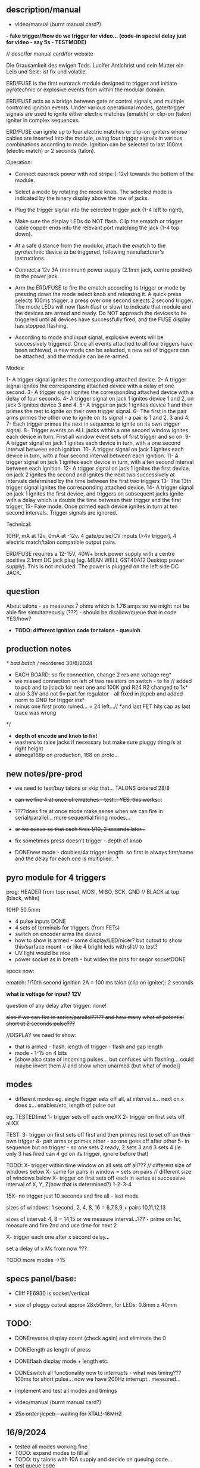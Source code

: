** description/manual

- video/manual (burnt manual card?)

*- fake trigger//how do we trigger for video... (code-in special delay just for video - say 5s - TESTMODE)*

// desc/for manual card/for website

Die Grausamkeit des ewigen Tods. Lucifer Antichrist und sein Mutter ein Leib und Sele: ist fix und volatile.

ERD/FUSE is the first eurorack module designed to trigger and initiate
pyrotechnic or explosive events from within the modular domain.

ERD/FUSE acts as a bridge between gate or control signals, and
multiple controlled ignition events. Under various operational modes,
gate/trigger signals are used to ignite either electric matches
(ematch) or clip-on (talon) igniter in complex sequences.

ERD/FUSE can ignite up to four electric matches or clip-on igniters
whose cables are inserted into the module, using four trigger signals
in various combinations according to mode. Ignition can be selected to
last 100ms (electic match) or 2 seconds (talon).

Operation:

- Connect eurorack power with red stripe (-12v) towards the bottom of the module.
- Select a mode by rotating the mode knob. The selected mode is indicated by the binary display above the row of jacks.
- Plug the trigger signal into the selected trigger jack (1-4 left to right),
- Make sure the display LEDs do NOT flash. Clip the ematch or trigger cable copper ends into the relevant port matching the jack (1-4 top down). 

- At a safe distance from the modulor, attach the ematch to the pyrotechnic device to be triggered, following manufacturer's instructions.

- Connect a 12v 3A (minimum) power supply (2.1mm jack, centre positive) to the power jack.

- Arm the ERD/FUSE to fire the ematch according to trigger or mode by
  pressing down the mode select knob and releasing it. A quick press
  selects 100ms trigger, a press over one second selects 2 second
  trigger. The mode LEDs will now flash (fast or slow) to indicate
  that module and the devices are armed and ready. Do NOT approach the
  devices to be triggered until all devices have successfully fired,
  and the FUSE display has stopped flashing.

- According to mode and input signal, explosive events will be
  successively triggered. Once all events attached to all four
  triggers have been achieved, a new mode can be selected, a new set
  of triggers can be attached, and the module can be re-armed.

Modes:

1- A trigger signal ignites the corresponding attached device.
2- A trigger signal ignites the corresponding attached device with a delay of one second.
3- A trigger signal ignites the corresponding attached device with a delay of four seconds.
4- A trigger signal on jack 1 ignites device 1 and 2, on jack 3 ignites device 3 and 4.
5- A trigger on jack 1 ignites device 1 and then primes the rest to ignite on their own trigger signal.
6- The first in the pair arms primes the other one to ignite on its signal - a pair is 1 and 2, 3 and 4.
7- Each trigger primes the next in sequence to ignite on its own trigger signal.
8- Trigger events on ALL jacks within a one second window ignites each device in turn. First all window event sets of first trigger and so on.
9- A trigger signal on jack 1 ignites each device in turn, with a one second interval between each ignition.
10- A trigger signal on jack 1 ignites each device in turn, with a four second interval between each ignition.
11- A trigger signal on jack 1 ignites each device in turn, with a ten second interval between each ignition.
12- A trigger signal on jack 1 ignites the first device, on jack 2 ignites the second and ignites the next two successively at intervals determined by the time between the first two triggers
13- The 13th trigger signal ignites the corresponding attached device.
14- A trigger signal on jack 1 ignites the first device, and triggers on subsequent jacks ignite with a delay which is double the time between their trigger and the first trigger,
15- Fake mode. Once primed each device ignites in turn at ten second intervals. Trigger signals are ignored.

Technical:

10HP, mA at 12v, 0mA at -12v. 4 gate/pulse/CV inputs (>4v trigger), 4 electric match/talon compatible output pairs. 

ERD/FUSE requires a 12-15V, 40W+ brick power supply with a centre positive
2.1mm DC jack plug (eg. MEAN WELL GST40A12 Desktop power supply). This
is not included. The power is plugged on the left side DC JACK.

** question

About talons - as measures 7 ohms which is 1.76 amps so we might not be able fire simultaneously (???) - should be disallow/queue that in code YES/how?

- *TODO: different ignition code for talons - queuinh*

** production notes

/* bad batch // reordered 30/8/2024
- EACH BOARD: so fix connection, change 2 res and voltage reg*
- we missed connection on left of two resistors on switch - to fix // added to pcb and to jlcpcb for next one and 100K gnd R24 R2 changed to 1k*
- also 3.3V and not 5v part for regulator - all fixed in jlcpcb and added norm to GND for trigger ins*
- minus one first proto ruined... = 24 left...// *and last FET hits cap as last trace was wrong
*/

- *depth of encode and knob to fix!*
- washers to raise jacks if necessary but make sure pluggy thing is at right height
- atmega168p on production, 168 on proto...

** new notes/pre-prod

- we need to test/buy talons or skip that... TALONS ordered 28/8

- +can we fire 4 at once of ematches - test... YES, this works...+
- ????does fire at once mode make sense when we can fire in serial/parallel... more sequential firing modes...
- +or we queue so that each fires 1/10, 2 seconds later...+

- fix sometimes press doesn't trigger - depth of knob

- DONEnew mode - doubles/4x trigger length. so first is always first/same and the delay for each one is multiplied...*

** pyro module for 4 triggers

prog: HEADER from top: reset, MOSI, MISO, SCK, GND // BLACK at top (black, white)

10HP 50.5mm

- 4 pulse inputs DONE
- 4 sets of terminals for triggers (from FETs)
- switch on encoder arms the device
- how to show is armed - some display/LED/nicer? but cutout to show this/surface mount - or like 4 bright leds with slit// to test?
- UV light would be nice
- power socket as in breath - but widen the pins for segor socketDONE

specs now:

ematch: 1/10th second ignition 2A = 100 ms
talon (clip on igniter): 2 seconds

*what is voltage for input? 12V*

question of any delay after trigger: none!

+also if we can fire in series/parallel??!?? and how many+
+what of potential short at 2 seconds pulse???+

//DISPLAY we need to show:

- that is armed - flash. length of trigger - flash and gap length
- mode - 1-15 on 4 bits
- [show also state of incoming pulses... but confuses with flashing... could maybe invert them // and show when unarmed (but what of mode)]

** modes

- different modes eg. single trigger sets off all, at interval x... next on x does x... enables/etc, length of pulse out

eg.
TESTEDfine!
1- trigger sets off each oneXX
2- trigger on first sets off allXX

TEST:
3- trigger on first sets off first and then primes rest to set off on their own trigger 
4- pair arms or primes other - so one goes off after other 
5- in sequence but on trigger - so one sets 2 ready, 2 sets 3 and 3 sets 4 (ie. only 3 has fired can 4 go on its trigger, ignore before that)

TODO:
X- trigger within time window on all sets off all???  // different size of windows below 
X- same for pairs in window = sets on pairs // different size of windows below
X- trigger on first sets off each in series at successive interval of X, Y, Z(how that is determined?) 1-2-3-4

15X- no trigger just 10 seconds and fire all - last mode

sizes of windows: 1 second, 2, 4, 8, 16 = 6,7,8,9 + pairs 10,11,12,13

sizes of interval: 4, 8 = 14,15 or we measure interval...??? - prime on 1st, measure and fire 2nd and use time for next 2

X- trigger each one after x second delay...

set a delay of x Ms from now ???

TODO more modes ->15

** specs panel/base:

- Cliff FE6930 is socket/vertical

- size of pluggy cutout approx 28x50mm, for LEDs: 0.8mm x 40mm

** TODO:

- DONEreverse display count (check again) and eliminate the 0
- DONElength as length of press
- DONEflash display mode + length etc.
- DONEswitch all functionality now to interrupts - what was timing??? 100ms for short pulse... now we have 200Hz interrupt.. measured...

- implement and test all modes and timings

- video/manual (burnt manual card?)
- +25x order jlcpcb - +waiting for XTAL!-16MHZ++

** 16/9/2024

- tested all modes working fine
- TODO: expand modes to fill all
- TODO: try talons with 10A supply and decide on queuing code...
- test queue code

** 15/9/2024

- we do not have power to fire all talons (2 second mode) so implement as sequence on trigger and no triggers at same time...
- we can power all efuses...

TODO: queue code and explain in manual...

** 26/8/2024
- added all new modes to be tested and refined
- document all new modes. test and fix on new mode/short trigger for THU!

** 23/8/2024

- pulled out ignition... TESTed and fixed bug in flashing code...
- *NOTE: that counter/case we add one to display as there is no zero*
- *NOTE: TODO: norm to GND, note our firstproto doesn't have the pulldowns.. fixed now and in production*

** 8/7/2024

- DONE:switch all functionality now to interrupts - what was timing??? 100ms for short pulse... so say 5 interrupt = 200Hz

[where was atmega interrupt code - in SIR was TIMER2 = 200Hz]

** 25/6/2024
- basic infrastructure implemented, tested though timing still to check... and TESTS of first 2 modes
- remaining modes TODO

** 29/2/2024

- panels arrived - use washers for jacks, and FINE:testing now gluing of panel to socket thing else pcb bends horribly (other option is screw into plastic!)

** 22/1/2024

- remember that      sbi(PORTD,0); is pin 0
- +unresponsive with 2s delay and primed - need to workaround that...+DONE///
- +shorting test: fine... try longer/ fine...+
- +fine with cable extension+
- +trial 4 all connected in parallel to one port+

** 4/1/2024

- +question of resistor (30W 6 ohm for short protection - but what is 65W and 3ohm of FET.+ FET is: IRLB8721PBF
- maybe have just 15 modes we rotate through and press defines length:

short or long press: 1/10th / 2 secs

** 12/10/2023

TODO:

- +test 4 triggers at same time - heat residue - how to measure?+
- +test 2 second short?+
- +NONdefine say 8 modes and 3 sets of timings+ - how many things on encoder?? 24 detents // checked

YES!or *we just turn round and round for X modes ... multed by timings*

- so say we have 15 modes: note: that we can't flash ZERO so gives 15 modes in any case to indicate

- flash mode on armed with times of ignition 

grey code //another encoding...?

//DISPLAY we need to show:

- that is armed - flash. length of trigger - flash and gap length
- mode - 1-15 on 4 bits
- [show also state of incoming pulses... but confuses with flashing... could maybe invert them // and show when unarmed (but what of mode)]

** 3/10/2023

- DONEtested e-match trigger (extend cables)
- added bounce cap and pull downs for trigger ins to schematic and PCB (100K)
- all tested just need to do logic, modes, check timing and heat

Idea is to have 15 modes which can be displayed and then cycle these
for longer ignition time (we could flash armed at different speeds to
show this timing...)
 
- TODO: explain front panel to ilyas: cutout for LEDs (very thin slit - 0.8mm), cutout for socket thing, [own: what graphics if any]???

size of power jack: 8.1mm thru hole, 8.6mm pad

** 2/10/2023

- revisit:

-DONEneed to test trigger outs - hookup LED
-armed will always flash mode lights then flash triggered device when goes off

DONE:
- pulseins tested 
- encoder ported (switch changed C10 to pulldown) - DONE:to update on PCB*
- LEDs working
- tested trigger outs with LED on all

** 16/xx/2023

- starting to test HW and work on software

- test basics: programming (fuses) using pololu, makefile, basic code DONE

code to test: flash LEDsDONE, read from inputs, trigger outs, read from encoder

HEADER from top: reset, MOSI, MISO, SCK, GND

black/reset, white, black, brown, orange (and connect own power/bus pololu)

** started july 20

- schematic started
- tested encoder: PEC11R-4215F-S0024

- sizes and selection for clamps?

** desc for pcbman

I have a new design for you - it's for a eurorack pyrotechnical
ignition module! Here are the details below, if there's anything I've
missed let me know. Attaching kicad zip and a rough layout.

Base PCB (106x50mm) and 10HP panel (128.5x50.5mm) with:

- 4 jacks as usual
- Cliff FE6930 clip thing with terminals in base PCB so it can be
  mounted/soldered in place there and pokes through a cutout on the
  panel pcb - check datasheet. On the schematic it is just an 8pin connector. I left it free in the footprint association/netlist.
- 4 SMD LEDs (0805) across the width of the base which are viewed through a very narrow slit or unmasked area (1mm) in the top panel (marked in black)
- Rotary encoder: PEC11R-4215F-S0024 footprint? I left it free in the footprint association/netlist.
- PCB zone heatsink under each FET on the PCB!
- All parts can be on the back of PCB

If you can design a not-so-precise base PCB (without panel) so I can test this first without the top panel that would be great!

** discard

     /*
   case 17: // testy - fire after 4 second all...
     for (u8 x=0;x<4;x++){
       armmed[x]=1;
       timeof[x]++;
       if (timeof[x]>800){
	 timeof[x]=0;
	 state[x]=1; // fired
       }
     }
       break;

   case 16: // testy ONLY
     for (u8 x=0;x<4;x++){
       if (x==0) cbi(PORTD,0);
       else if (x==1) cbi(PORTD,1);
       else if (x==2) cbi(PORTB,1);
       else cbi(PORTB,2);

       pin[x]=(PINC&(1<<x));
       if (x==0 && pin[x]) sbi(PORTD,0);
       else if (x==1 && pin[x]) sbi(PORTD,1);
       else if (x==2 && pin[x]) sbi(PORTB,1);
       else if (pin[x]) sbi(PORTB,2);
     }
     break;
       */
       
